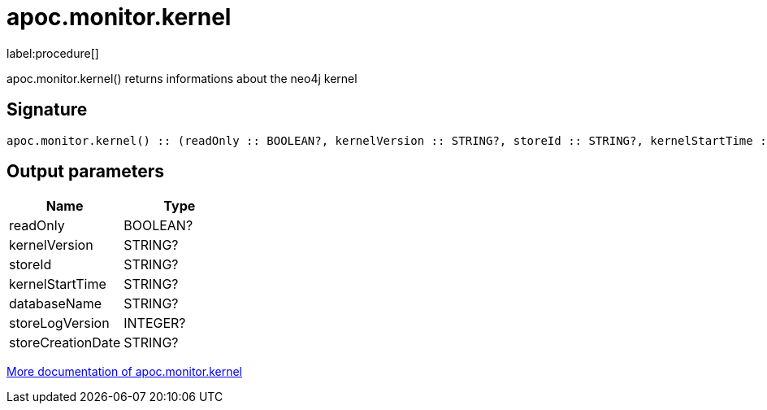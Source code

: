 ////
This file is generated by DocsTest, so don't change it!
////

= apoc.monitor.kernel
:description: This section contains reference documentation for the apoc.monitor.kernel procedure.

label:procedure[]

[.emphasis]
apoc.monitor.kernel() returns informations about the neo4j kernel

== Signature

[source]
----
apoc.monitor.kernel() :: (readOnly :: BOOLEAN?, kernelVersion :: STRING?, storeId :: STRING?, kernelStartTime :: STRING?, databaseName :: STRING?, storeLogVersion :: INTEGER?, storeCreationDate :: STRING?)
----

== Output parameters
[.procedures, opts=header]
|===
| Name | Type 
|readOnly|BOOLEAN?
|kernelVersion|STRING?
|storeId|STRING?
|kernelStartTime|STRING?
|databaseName|STRING?
|storeLogVersion|INTEGER?
|storeCreationDate|STRING?
|===

xref::database-introspection/monitoring.adoc[More documentation of apoc.monitor.kernel,role=more information]

